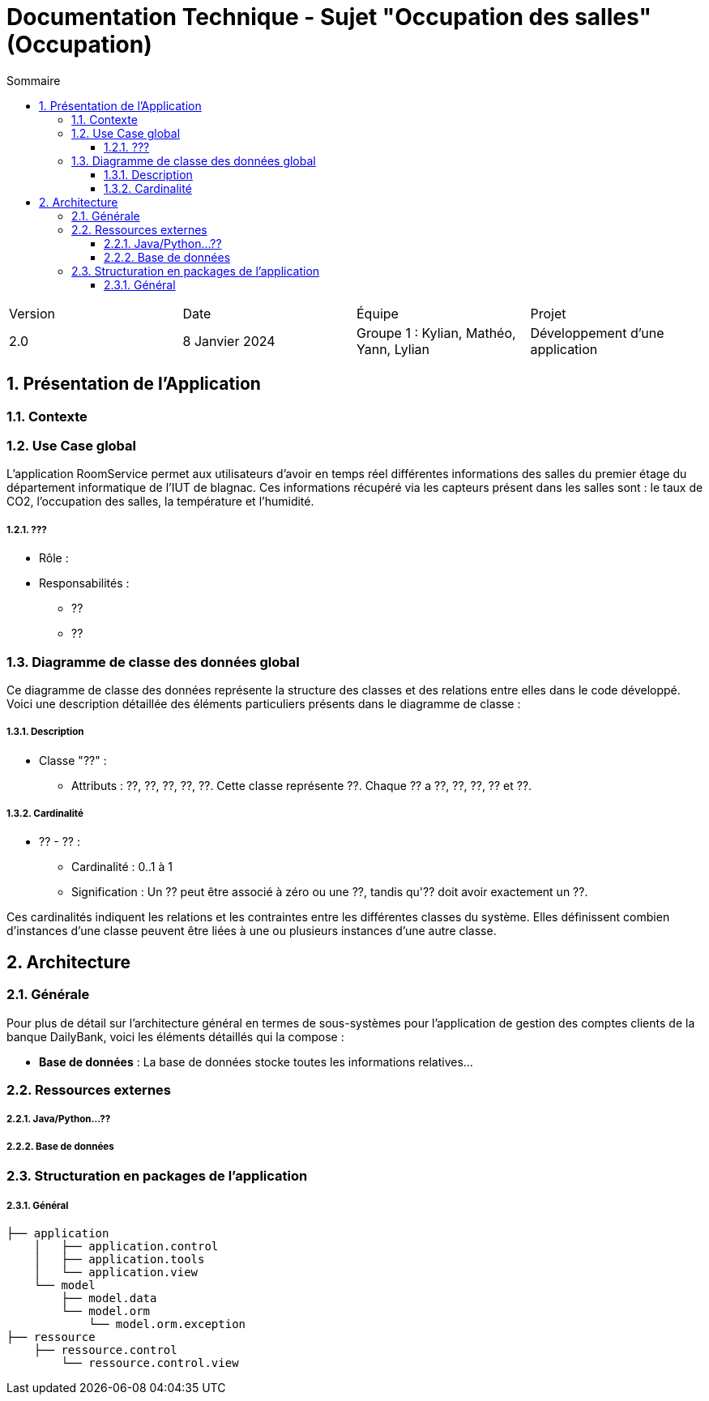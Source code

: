 = Documentation Technique - Sujet "Occupation des salles" (Occupation)
:toc:
:toc-title: Sommaire
//:toc: preamble
:toclevels: 5
:sectnums:
:sectnumlevels: 5

:Entreprise: Groupe 1
:Equipe:  

[cols="4"]
|===
|Version | Date | Équipe | Projet
|2.0 | 8 Janvier 2024 | Groupe 1 : Kylian, Mathéo, Yann, Lylian | Développement d'une application
|=== 


== Présentation de l'Application



=== Contexte



=== Use Case global

L'application RoomService permet aux utilisateurs d'avoir en temps réel différentes informations des salles du premier étage du département informatique de l'IUT de blagnac.
Ces informations récupéré via les capteurs présent dans les salles sont : le taux de CO2, l'occupation des salles, la température et l'humidité.



===== ???

* Rôle : 
* Responsabilités :
** ??
** ??


=== Diagramme de classe des données global


Ce diagramme de classe des données représente la structure des classes et des relations entre elles dans le code développé. Voici une description détaillée des éléments particuliers présents dans le diagramme de classe :

===== Description

* Classe "??" :
** Attributs : ??, ??, ??, ??, ??.
Cette classe représente ??. Chaque ?? a ??, ??, ??, ?? et ??.


===== Cardinalité

* ?? - ?? :
** Cardinalité : 0..1 à 1
** Signification : Un ?? peut être associé à zéro ou une ??, tandis qu'?? doit avoir exactement un ??.


Ces cardinalités indiquent les relations et les contraintes entre les différentes classes du système. Elles définissent combien d'instances d'une classe peuvent être liées à une ou plusieurs instances d'une autre classe.

== Architecture

=== Générale

Pour plus de détail sur l'architecture général en termes de sous-systèmes pour l'application de gestion des comptes clients de la banque DailyBank, voici les éléments détaillés qui la compose :

* *Base de données* :
La base de données stocke toutes les informations relatives...


=== Ressources externes

===== Java/Python...??



===== Base de données



=== Structuration en packages de l’application

===== Général

[source]
----
├── application
    │   ├── application.control
    │   ├── application.tools
    │   └── application.view
    └── model
        ├── model.data
        └── model.orm
            └── model.orm.exception
├── ressource
    ├── ressource.control
        └── ressource.control.view
----
